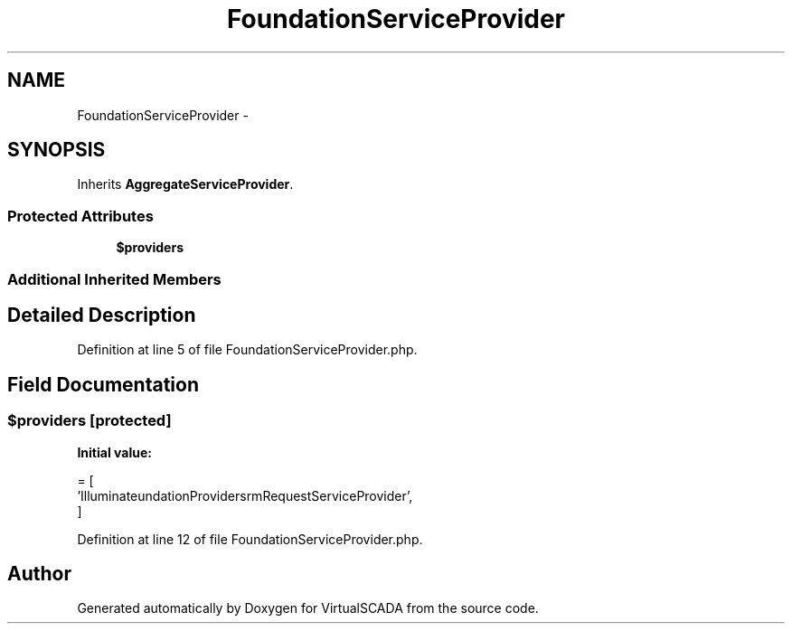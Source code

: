 .TH "FoundationServiceProvider" 3 "Tue Apr 14 2015" "Version 1.0" "VirtualSCADA" \" -*- nroff -*-
.ad l
.nh
.SH NAME
FoundationServiceProvider \- 
.SH SYNOPSIS
.br
.PP
.PP
Inherits \fBAggregateServiceProvider\fP\&.
.SS "Protected Attributes"

.in +1c
.ti -1c
.RI "\fB$providers\fP"
.br
.in -1c
.SS "Additional Inherited Members"
.SH "Detailed Description"
.PP 
Definition at line 5 of file FoundationServiceProvider\&.php\&.
.SH "Field Documentation"
.PP 
.SS "$providers\fC [protected]\fP"
\fBInitial value:\fP
.PP
.nf
= [
        'Illuminate\Foundation\Providers\FormRequestServiceProvider',
    ]
.fi
.PP
Definition at line 12 of file FoundationServiceProvider\&.php\&.

.SH "Author"
.PP 
Generated automatically by Doxygen for VirtualSCADA from the source code\&.
